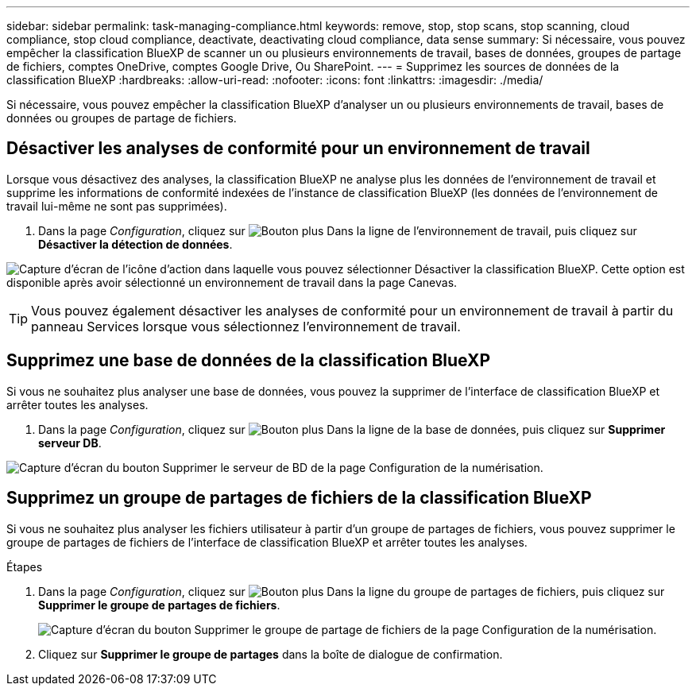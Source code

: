 ---
sidebar: sidebar 
permalink: task-managing-compliance.html 
keywords: remove, stop, stop scans, stop scanning, cloud compliance, stop cloud compliance, deactivate, deactivating cloud compliance, data sense 
summary: Si nécessaire, vous pouvez empêcher la classification BlueXP de scanner un ou plusieurs environnements de travail, bases de données, groupes de partage de fichiers, comptes OneDrive, comptes Google Drive, Ou SharePoint. 
---
= Supprimez les sources de données de la classification BlueXP
:hardbreaks:
:allow-uri-read: 
:nofooter: 
:icons: font
:linkattrs: 
:imagesdir: ./media/


[role="lead"]
Si nécessaire, vous pouvez empêcher la classification BlueXP d'analyser un ou plusieurs environnements de travail, bases de données ou groupes de partage de fichiers.



== Désactiver les analyses de conformité pour un environnement de travail

Lorsque vous désactivez des analyses, la classification BlueXP ne analyse plus les données de l'environnement de travail et supprime les informations de conformité indexées de l'instance de classification BlueXP (les données de l'environnement de travail lui-même ne sont pas supprimées).

. Dans la page _Configuration_, cliquez sur image:screenshot_gallery_options.gif["Bouton plus"] Dans la ligne de l'environnement de travail, puis cliquez sur *Désactiver la détection de données*.


image:screenshot_deactivate_compliance_scan.png["Capture d'écran de l'icône d'action dans laquelle vous pouvez sélectionner Désactiver la classification BlueXP. Cette option est disponible après avoir sélectionné un environnement de travail dans la page Canevas."]


TIP: Vous pouvez également désactiver les analyses de conformité pour un environnement de travail à partir du panneau Services lorsque vous sélectionnez l'environnement de travail.



== Supprimez une base de données de la classification BlueXP

Si vous ne souhaitez plus analyser une base de données, vous pouvez la supprimer de l'interface de classification BlueXP et arrêter toutes les analyses.

. Dans la page _Configuration_, cliquez sur image:screenshot_gallery_options.gif["Bouton plus"] Dans la ligne de la base de données, puis cliquez sur *Supprimer serveur DB*.


image:screenshot_compliance_remove_db.png["Capture d'écran du bouton Supprimer le serveur de BD de la page Configuration de la numérisation."]



== Supprimez un groupe de partages de fichiers de la classification BlueXP

Si vous ne souhaitez plus analyser les fichiers utilisateur à partir d'un groupe de partages de fichiers, vous pouvez supprimer le groupe de partages de fichiers de l'interface de classification BlueXP et arrêter toutes les analyses.

.Étapes
. Dans la page _Configuration_, cliquez sur image:screenshot_gallery_options.gif["Bouton plus"] Dans la ligne du groupe de partages de fichiers, puis cliquez sur *Supprimer le groupe de partages de fichiers*.
+
image:screenshot_compliance_remove_fileshare_group.png["Capture d'écran du bouton Supprimer le groupe de partage de fichiers de la page Configuration de la numérisation."]

. Cliquez sur *Supprimer le groupe de partages* dans la boîte de dialogue de confirmation.

